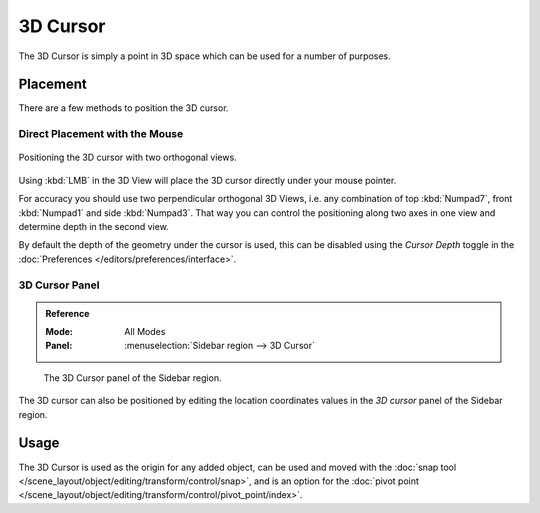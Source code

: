 .. _bpy.types.SpaceView3D.cursor_location:

*********
3D Cursor
*********

The 3D Cursor is simply a point in 3D space which can be used for a number of purposes.


Placement
=========

There are a few methods to position the 3D cursor.


Direct Placement with the Mouse
-------------------------------

.. figure:: /images/editors_3dview_3d-cursor_two-view-positioning.png
   :align: center

   Positioning the 3D cursor with two orthogonal views.

Using :kbd:`LMB` in the 3D View will place the 3D cursor directly under your mouse pointer.

For accuracy you should use two perpendicular orthogonal 3D Views, i.e.
any combination of top :kbd:`Numpad7`, front :kbd:`Numpad1` and side :kbd:`Numpad3`.
That way you can control the positioning along two axes in one view and determine depth in the second view.

By default the depth of the geometry under the cursor is used,
this can be disabled using the *Cursor Depth* toggle in the :doc:`Preferences </editors/preferences/interface>`.

.. seealso::

   The :doc:`Snap Menu </scene_layout/object/editing/transform/control/snap>`
   which allows the cursor placement relative to scene objects.


3D Cursor Panel
---------------

.. admonition:: Reference
   :class: refbox

   :Mode:      All Modes
   :Panel:     :menuselection:`Sidebar region --> 3D Cursor`

.. figure:: /images/editors_3dview_3d-cursor_panel.png

   The 3D Cursor panel of the Sidebar region.

The 3D cursor can also be positioned by editing the location coordinates values in
the *3D cursor* panel of the Sidebar region.


Usage
=====

The 3D Cursor is used as the origin for any added object, can be used and moved with
the :doc:`snap tool </scene_layout/object/editing/transform/control/snap>`, and is an option for
the :doc:`pivot point </scene_layout/object/editing/transform/control/pivot_point/index>`.
